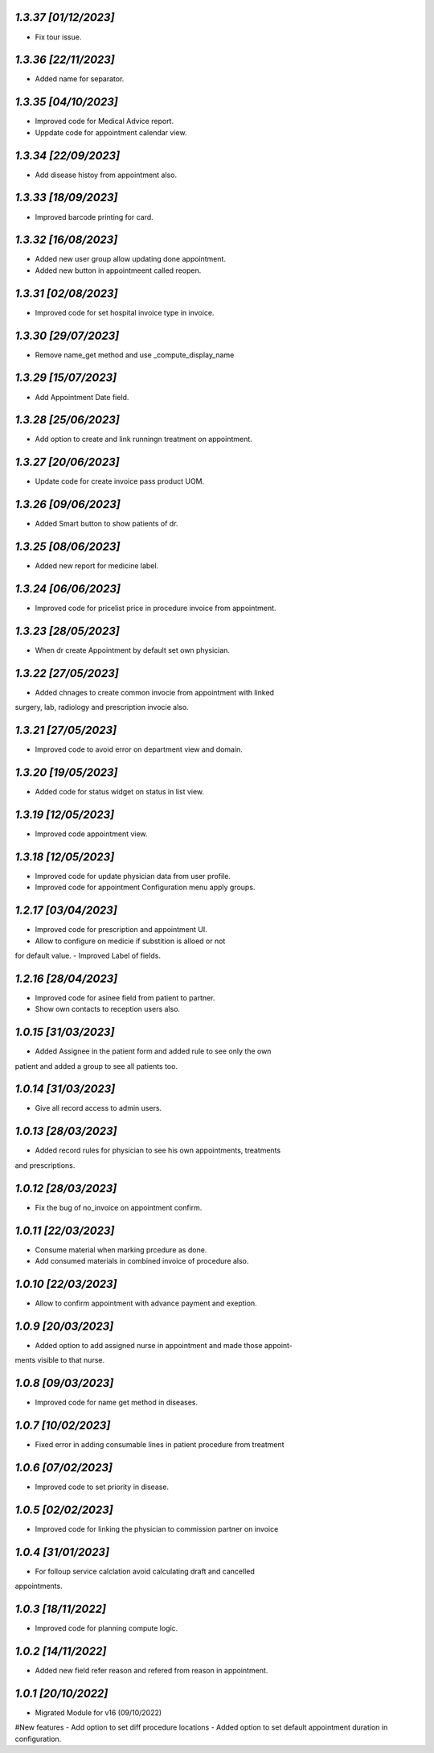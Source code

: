 `1.3.37                                                        [01/12/2023]`
***************************************************************************
- Fix tour issue.

`1.3.36                                                        [22/11/2023]`
***************************************************************************
- Added name for separator.

`1.3.35                                                        [04/10/2023]`
***************************************************************************
- Improved code for Medical Advice report.
- Uppdate code for appointment calendar view.  

`1.3.34                                                        [22/09/2023]`
***************************************************************************
- Add disease histoy from appointment also.

`1.3.33                                                        [18/09/2023]`
***************************************************************************
- Improved barcode printing for card.

`1.3.32                                                        [16/08/2023]`
***************************************************************************
- Added new user group allow updating done appointment.
- Added new button in appointmeent called reopen.

`1.3.31                                                        [02/08/2023]`
***************************************************************************
- Improved code for set hospital invoice type in invoice.

`1.3.30                                                        [29/07/2023]`
***************************************************************************
- Remove name_get method and use _compute_display_name

`1.3.29                                                        [15/07/2023]`
***************************************************************************
- Add Appointment Date field.

`1.3.28                                                        [25/06/2023]`
***************************************************************************
- Add option to create and link runningn treatment on appointment.

`1.3.27                                                        [20/06/2023]`
***************************************************************************
- Update code for create invoice pass product UOM.

`1.3.26                                                        [09/06/2023]`
***************************************************************************
- Added Smart button to show patients of dr.

`1.3.25                                                        [08/06/2023]`
***************************************************************************
- Added new report for medicine label.

`1.3.24                                                        [06/06/2023]`
***************************************************************************
- Improved code for pricelist price in procedure invoice from appointment.

`1.3.23                                                        [28/05/2023]`
***************************************************************************
- When dr create Appointment by default set own physician.

`1.3.22                                                        [27/05/2023]`
***************************************************************************
- Added chnages to create common invocie from appointment with linked
surgery, lab, radiology and prescription invocie also.

`1.3.21                                                        [27/05/2023]`
***************************************************************************
- Improved code to avoid error on department view and domain.

`1.3.20                                                        [19/05/2023]`
***************************************************************************
- Added code for status widget on status in list view.

`1.3.19                                                       [12/05/2023]`
***************************************************************************
- Improved code appointment view.

`1.3.18                                                       [12/05/2023]`
***************************************************************************
- Improved code for update physician data from user profile.
- Improved code for appointment Configuration menu apply groups.

`1.2.17                                                       [03/04/2023]`
***************************************************************************
- Improved code for prescription and appointment UI.
- Allow to configure on medicie if substition is alloed or not 
for default value.
- Improved Label of fields.

`1.2.16                                                       [28/04/2023]`
***************************************************************************
- Improved code for asinee field from patient to partner.
- Show own contacts to reception users also.

`1.0.15                                                       [31/03/2023]`
***************************************************************************
- Added Assignee in the patient form and added rule to see only the own
patient and added a group to see all patients too.

`1.0.14                                                       [31/03/2023]`
***************************************************************************
- Give all record access to admin users.

`1.0.13                                                       [28/03/2023]`
***************************************************************************
- Added record rules for physician to see his own appointments, treatments
and prescriptions.

`1.0.12                                                       [28/03/2023]`
***************************************************************************
- Fix the bug of no_invoice on appointment confirm.


`1.0.11                                                       [22/03/2023]`
***************************************************************************
- Consume material when marking prcedure as done.
- Add consumed materials in combined invoice of procedure also.

`1.0.10                                                       [22/03/2023]`
***************************************************************************
- Allow to confirm appointment with advance payment and exeption.

`1.0.9                                                       [20/03/2023]`
***************************************************************************
- Added option to add assigned nurse in appointment and made those appoint-
ments visible to that nurse.

`1.0.8                                                       [09/03/2023]`
***************************************************************************
- Improved code for name get method in diseases.

`1.0.7                                                       [10/02/2023]`
***************************************************************************
- Fixed error in adding consumable lines in patient procedure from treatment

`1.0.6                                                       [07/02/2023]`
***************************************************************************
- Improved code to set priority in disease.

`1.0.5                                                       [02/02/2023]`
***************************************************************************
- Improved code for linking the physician to commission partner on invoice

`1.0.4                                                        [31/01/2023]`
***************************************************************************
- For folloup service calclation avoid calculating draft and cancelled 
appointments.

`1.0.3                                                        [18/11/2022]`
***************************************************************************
- Improved code for planning compute logic.

`1.0.2                                                        [14/11/2022]`
***************************************************************************
- Added new field refer reason and refered from reason in appointment.

`1.0.1                                                        [20/10/2022]`
***************************************************************************
- Migrated Module for v16 (09/10/2022)
#New features
- Add option to set diff procedure locations
- Added option to set default appointment duration in configuration.